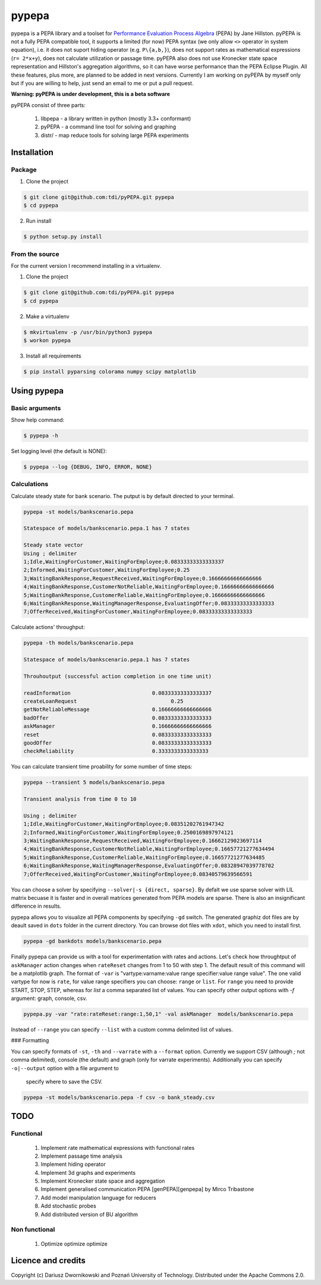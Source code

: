 pypepa
======

pypepa is a PEPA library and a toolset for `Performance Evaluation Process Algebra <http://www.dcs.ed.ac.uk/pepa/http://www.dcs.ed.ac.uk/pepa/>`_ (PEPA) by Jane
Hillston. pyPEPA is not a fully PEPA compatible tool, it supports a limited (for now) PEPA syntax (we only allow ``<>`` operator in system equation), i.e. it does not suport hiding operator (e.g. ``P\{a,b,}``), does not support rates as mathematical expressions (``r= 2*x+y``), does not calculate utilization or passage time. pyPEPA also does not use Kronecker state space representation and Hillston's aggregation algorithms, so it can have worse performance than the PEPA Eclipse Plugin.
All these features, plus more, are planned to be added in next versions. Currently I am working on pyPEPA by myself only but if you are willing to help, just send an email to me or put a pull request. 

**Warning: pyPEPA is under development, this is a beta software**


pyPEPA consist of three parts:

 1. libpepa - a library written in python (mostly 3.3+ conformant)
 2. pyPEPA - a command line tool for solving and graphing
 3. distr/ - map reduce tools for solving large PEPA experiments


Installation
------------

Package
~~~~~~~

1. Clone the project

.. code-block:: bash

    $ git clone git@github.com:tdi/pyPEPA.git pypepa
    $ cd pypepa

2. Run install

.. code-block:: bash

    $ python setup.py install

From the source
~~~~~~~~~~~~~~~~

For the current version I recommend installing in a virtualenv. 

1. Clone the project

.. code-block:: bash

    $ git clone git@github.com:tdi/pyPEPA.git pypepa
    $ cd pypepa

2. Make a virtualenv

.. code-block:: bash

    $ mkvirtualenv -p /usr/bin/python3 pypepa
    $ workon pypepa

3. Install all requirements

.. code-block:: bash

    $ pip install pyparsing colorama numpy scipy matplotlib


Using pypepa
------------

Basic arguments
~~~~~~~~~~~~~~~

Show help command:

.. code-block:: bash

     $ pypepa -h

Set logging level (the default is NONE):

.. code-block:: bash

    $ pypepa --log {DEBUG, INFO, ERROR, NONE}
   
Calculations
~~~~~~~~~~~~

Calculate steady state for bank scenario. The putput is by default directed to your terminal. 

.. code-block:: bash

    pypepa -st models/bankscenario.pepa
    
    Statespace of models/bankscenario.pepa.1 has 7 states 
    
    Steady state vector
    Using ; delimiter
    1;Idle,WaitingForCustomer,WaitingForEmployee;0.08333333333333337
    2;Informed,WaitingForCustomer,WaitingForEmployee;0.25
    3;WaitingBankResponse,RequestReceived,WaitingForEmployee;0.16666666666666666
    4;WaitingBankResponse,CustomerNotReliable,WaitingForEmployee;0.16666666666666666
    5;WaitingBankResponse,CustomerReliable,WaitingForEmployee;0.16666666666666666
    6;WaitingBankResponse,WaitingManagerResponse,EvaluatingOffer;0.08333333333333333
    7;OfferReceived,WaitingForCustomer,WaitingForEmployee;0.08333333333333333
    
Calculate actions' throughput:

.. code-block:: bash

    pypepa -th models/bankscenario.pepa
    
    Statespace of models/bankscenario.pepa.1 has 7 states 

    Throuhoutput (successful action completion in one time unit)
    
    readInformation                          0.08333333333333337
    createLoanRequest                              0.25
    getNotReliableMessage                    0.16666666666666666
    badOffer                                 0.08333333333333333
    askManager                               0.16666666666666666
    reset                                    0.08333333333333333
    goodOffer                                0.08333333333333333
    checkReliability                         0.3333333333333333
    
You can calculate transient time proability for some number of time steps:

.. code-block:: bash

    pypepa --transient 5 models/bankscenario.pepa
    
    Transient analysis from time 0 to 10

    Using ; delimiter
    1;Idle,WaitingForCustomer,WaitingForEmployee;0.08351202761947342
    2;Informed,WaitingForCustomer,WaitingForEmployee;0.2500169897974121
    3;WaitingBankResponse,RequestReceived,WaitingForEmployee;0.16662129023697114
    4;WaitingBankResponse,CustomerNotReliable,WaitingForEmployee;0.16657721277634494
    5;WaitingBankResponse,CustomerReliable,WaitingForEmployee;0.16657721277634485
    6;WaitingBankResponse,WaitingManagerResponse,EvaluatingOffer;0.08328947039778702
    7;OfferReceived,WaitingForCustomer,WaitingForEmployee;0.08340579639566591
    
You can choose a solver by specifying ``--solver|-s {direct, sparse}``. By defalt we use sparse solver with LIL matrix becuase it is faster and in overall matrices generated from PEPA models are sparse. There is also an insignificant difference in results. 

pypepa allows you to visualize all PEPA components by specifying ``-gd`` switch. The generated graphiz dot files are by deault saved in ``dots`` folder in the current directory. You can browse dot files with ``xdot``, which you need to install first. 

.. code-block:: bash

    pypepa -gd bankdots models/bankscenario.pepa


Finally pypepa can provide us with a tool for experimentation with rates and actions. 
Let's check how throughtput of ``askManager`` action changes when ``rateReset`` changes from 1 to 50 with step 1. The default result of this command will be a matplotlib graph.
The format of ``-var`` is "vartype:varname:value range specifier:value range value". The one valid
vartype for now is ``rate``, for value range specifiers you can choose: ``range`` or ``list``. For ``range``
you need to provide START, STOP, STEP, whereas for `list` a comma separated list of values. 
You can specify other output options with `-f` argument: graph, console, csv. 

.. code-block:: bash

    pypepa.py -var "rate:rateReset:range:1,50,1" -val askManager  models/bankscenario.pepa

.. image:: https://raw.github.com/tdi/pypepa/dev/doc/bankexample.png


Instead of ``--range`` you can specify ``--list`` with a custom comma delimited list of values. 

### Formatting

You can specify formats of ``-st``, ``-th`` and  ``--varrate`` with a ``--format`` option. 
Currently we support CSV (although `;` not comma delimited), console (the default) and graph (only
for varrate experiments). Additionally you can specify ``-o|--output`` option with a file argument to
  specify where to save the CSV. 

.. code-block:: bash

    pypepa -st models/bankscenario.pepa -f csv -o bank_steady.csv



TODO
----

Functional
~~~~~~~~~~

 1. Implement rate mathematical expressions with functional rates
 2. Implement passage time analysis
 3. Implement hiding operator
 4. Implement 3d graphs and experiments
 5. Implement Kronecker state space and aggregation
 6. Implement generalised communication PEPA [genPEPA][genpepa] by Mirco Tribastone
 7. Add model manipulation language for reducers
 8. Add stochastic probes
 9. Add distributed version of BU algorithm

Non functional
~~~~~~~~~~~~~~

 1. Optimize optimize optimize

Licence and credits
-------------------

Copyright (c) Dariusz Dwornikowski and Poznań University of Technology. 
Distributed under the Apache Commons 2.0. 



.. [genpepa]: http://ieeexplore.ieee.org/xpls/abs_all.jsp?arnumber=6354646 "Generalised Communication for Interacting Agents"


    


